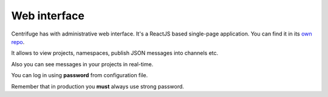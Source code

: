 Web interface
=============

.. _web_interface:


Centrifuge has with administrative web interface. It's a ReactJS based single-page application.
You can find it in its `own repo <https://github.com/centrifugal/web>`_.

It allows to view projects, namespaces, publish JSON messages into channels etc.

Also you can see messages in your projects in real-time.

.. image:: img/web.png
    :width: 650 px

You can log in using **password** from configuration file.

Remember that in production you **must** always use strong password.
